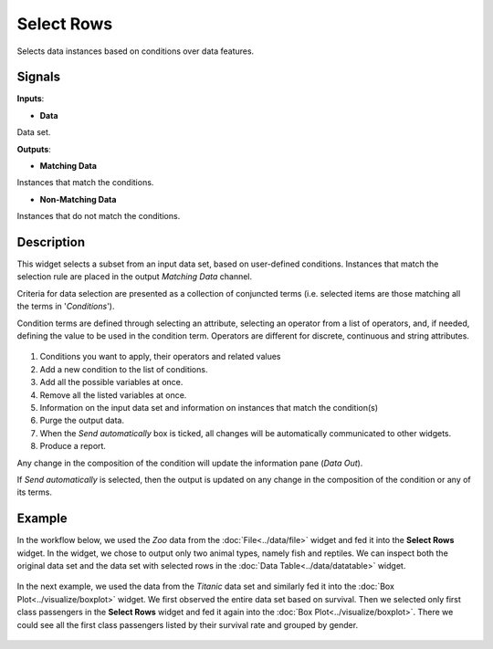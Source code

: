 Select Rows
===========

.. figure:: icons/select-rows.png

Selects data instances based on conditions over data features.

Signals
-------

**Inputs**:

-  **Data**

Data set.

**Outputs**:

-  **Matching Data**

Instances that match the conditions.

-  **Non-Matching Data**

Instances that do not match the conditions.

Description
-----------

This widget selects a subset from an input data set, based on user-defined
conditions. Instances that match the selection rule are placed in the
output *Matching Data* channel.

Criteria for data selection are presented as a collection of conjuncted
terms (i.e. selected items are those matching all the terms in
'*Conditions*').

Condition terms are defined through selecting an attribute, selecting an operator from a list of operators, and, if needed, defining the
value to be used in the condition term. Operators are different for
discrete, continuous and string attributes.

.. figure:: images/SelectRows-stamped.png 

1. Conditions you want to apply, their operators and related values
2. Add a new condition to the list of conditions.
3. Add all the possible variables at once.
4. Remove all the listed variables at once.
5. Information on the input data set and information on instances that match the condition(s)
6. Purge the output data.
7. When the *Send automatically* box is ticked, all changes will be
   automatically communicated to other widgets.
8. Produce a report. 

Any change in the composition of the condition will update the information
pane (*Data Out*).

If *Send automatically* is selected, then the output is updated on any
change in the composition of the condition or any of its terms.

Example
-------

In the workflow below, we used the *Zoo* data from the :doc:`File<../data/file>` widget and
fed it into the **Select Rows** widget. In the widget, we chose to output only
two animal types, namely fish and reptiles. We can inspect both the
original data set and the data set with selected rows in the :doc:`Data
Table<../data/datatable>` widget.

.. figure:: images/SelectRows-Example.png 

In the next example, we used the data from the *Titanic* data set and
similarly fed it into the :doc:`Box Plot<../visualize/boxplot>` widget. We first observed the
entire data set based on survival. Then we selected only first class passengers in the **Select Rows** widget and fed it again into the :doc:`Box Plot<../visualize/boxplot>`.
There we could see all the first class passengers listed by their survival rate and grouped by gender. 

.. figure:: images/SelectRows-Workflow.png
